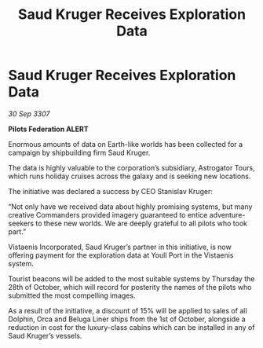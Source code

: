 :PROPERTIES:
:ID:       942d1e97-6e2a-45fd-b8d6-a7747b96cb21
:END:
#+title: Saud Kruger Receives Exploration Data
#+filetags: :galnet:

* Saud Kruger Receives Exploration Data

/30 Sep 3307/

*Pilots Federation ALERT* 

Enormous amounts of data on Earth-like worlds has been collected for a campaign by shipbuilding firm Saud Kruger. 

The data is highly valuable to the corporation’s subsidiary, Astrogator Tours, which runs holiday cruises across the galaxy and is seeking new locations. 

The initiative was declared a success by CEO Stanislav Kruger: 

“Not only have we received data about highly promising systems, but many creative Commanders provided imagery guaranteed to entice adventure-seekers to these new worlds. We are deeply grateful to all pilots who took part.” 

Vistaenis Incorporated, Saud Kruger’s partner in this initiative, is now offering payment for the exploration data at Youll Port in the Vistaenis system.  

Tourist beacons will be added to the most suitable systems by Thursday the 28th of October, which will record for posterity the names of the pilots who submitted the most compelling images. 

As a result of the initiative, a discount of 15% will be applied to sales of all Dolphin, Orca and Beluga Liner ships from the 1st of October, alongside a reduction in cost for the luxury-class cabins which can be installed in any of Saud Kruger’s vessels.
